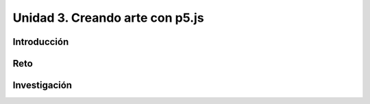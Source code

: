 Unidad 3. Creando arte con p5.js 
=========================================================

Introducción
--------------

Reto 
------

Investigación
-----------------------